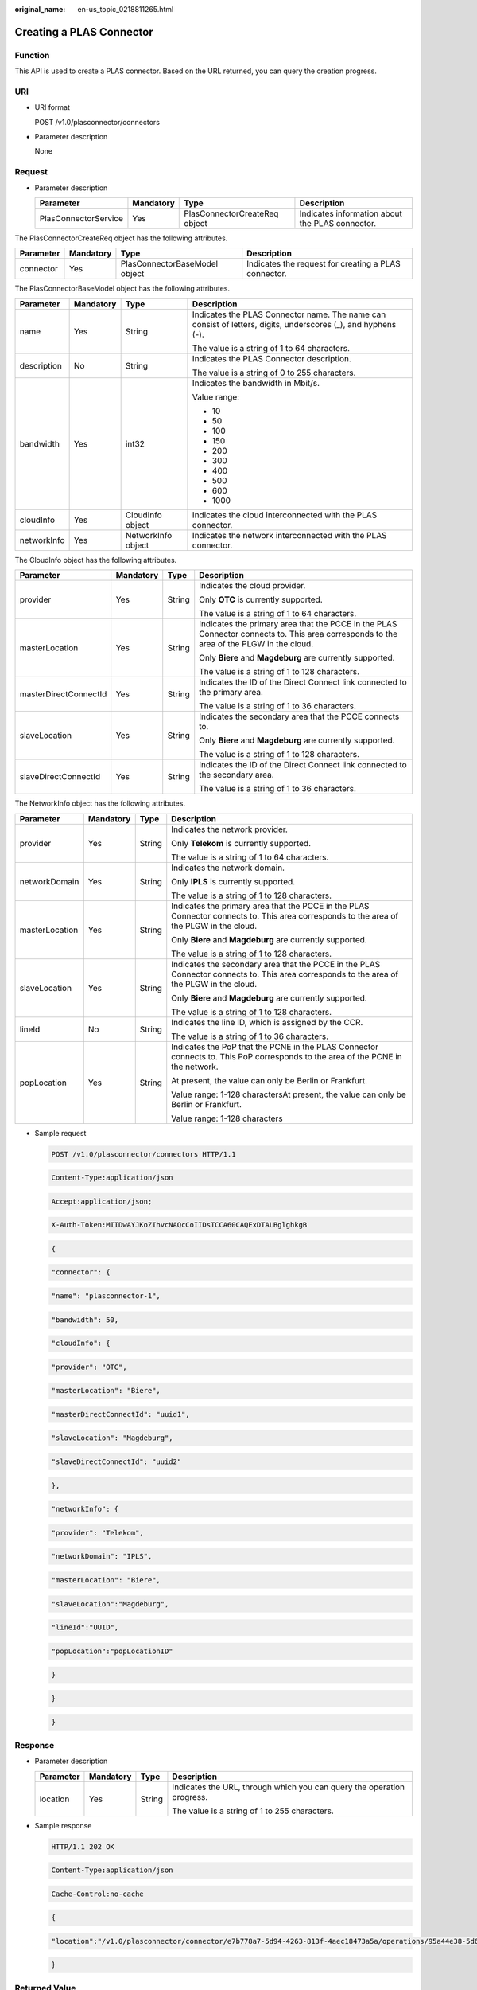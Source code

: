 :original_name: en-us_topic_0218811265.html

.. _en-us_topic_0218811265:

Creating a PLAS Connector
=========================

Function
--------

This API is used to create a PLAS connector. Based on the URL returned, you can query the creation progress.

URI
---

-  URI format

   POST /v1.0/plasconnector/connectors

-  Parameter description

   None

Request
-------

-  Parameter description

   +----------------------+-----------+-------------------------------+-------------------------------------------------+
   | Parameter            | Mandatory | Type                          | Description                                     |
   +======================+===========+===============================+=================================================+
   | PlasConnectorService | Yes       | PlasConnectorCreateReq object | Indicates information about the PLAS connector. |
   +----------------------+-----------+-------------------------------+-------------------------------------------------+

The PlasConnectorCreateReq object has the following attributes.

+-----------+-----------+-------------------------------+------------------------------------------------------+
| Parameter | Mandatory | Type                          | Description                                          |
+===========+===========+===============================+======================================================+
| connector | Yes       | PlasConnectorBaseModel object | Indicates the request for creating a PLAS connector. |
+-----------+-----------+-------------------------------+------------------------------------------------------+

The PlasConnectorBaseModel object has the following attributes.

+-----------------+-----------------+--------------------+---------------------------------------------------------------------------------------------------------------+
| Parameter       | Mandatory       | Type               | Description                                                                                                   |
+=================+=================+====================+===============================================================================================================+
| name            | Yes             | String             | Indicates the PLAS Connector name. The name can consist of letters, digits, underscores (_), and hyphens (-). |
|                 |                 |                    |                                                                                                               |
|                 |                 |                    | The value is a string of 1 to 64 characters.                                                                  |
+-----------------+-----------------+--------------------+---------------------------------------------------------------------------------------------------------------+
| description     | No              | String             | Indicates the PLAS Connector description.                                                                     |
|                 |                 |                    |                                                                                                               |
|                 |                 |                    | The value is a string of 0 to 255 characters.                                                                 |
+-----------------+-----------------+--------------------+---------------------------------------------------------------------------------------------------------------+
| bandwidth       | Yes             | int32              | Indicates the bandwidth in Mbit/s.                                                                            |
|                 |                 |                    |                                                                                                               |
|                 |                 |                    | Value range:                                                                                                  |
|                 |                 |                    |                                                                                                               |
|                 |                 |                    | -  10                                                                                                         |
|                 |                 |                    | -  50                                                                                                         |
|                 |                 |                    | -  100                                                                                                        |
|                 |                 |                    | -  150                                                                                                        |
|                 |                 |                    | -  200                                                                                                        |
|                 |                 |                    | -  300                                                                                                        |
|                 |                 |                    | -  400                                                                                                        |
|                 |                 |                    | -  500                                                                                                        |
|                 |                 |                    | -  600                                                                                                        |
|                 |                 |                    | -  1000                                                                                                       |
+-----------------+-----------------+--------------------+---------------------------------------------------------------------------------------------------------------+
| cloudInfo       | Yes             | CloudInfo object   | Indicates the cloud interconnected with the PLAS connector.                                                   |
+-----------------+-----------------+--------------------+---------------------------------------------------------------------------------------------------------------+
| networkInfo     | Yes             | NetworkInfo object | Indicates the network interconnected with the PLAS connector.                                                 |
+-----------------+-----------------+--------------------+---------------------------------------------------------------------------------------------------------------+

The CloudInfo object has the following attributes.

+-----------------------+-----------------+-----------------+-----------------------------------------------------------------------------------------------------------------------------------------+
| Parameter             | Mandatory       | Type            | Description                                                                                                                             |
+=======================+=================+=================+=========================================================================================================================================+
| provider              | Yes             | String          | Indicates the cloud provider.                                                                                                           |
|                       |                 |                 |                                                                                                                                         |
|                       |                 |                 | Only **OTC** is currently supported.                                                                                                    |
|                       |                 |                 |                                                                                                                                         |
|                       |                 |                 | The value is a string of 1 to 64 characters.                                                                                            |
+-----------------------+-----------------+-----------------+-----------------------------------------------------------------------------------------------------------------------------------------+
| masterLocation        | Yes             | String          | Indicates the primary area that the PCCE in the PLAS Connector connects to. This area corresponds to the area of the PLGW in the cloud. |
|                       |                 |                 |                                                                                                                                         |
|                       |                 |                 | Only **Biere** and **Magdeburg** are currently supported.                                                                               |
|                       |                 |                 |                                                                                                                                         |
|                       |                 |                 | The value is a string of 1 to 128 characters.                                                                                           |
+-----------------------+-----------------+-----------------+-----------------------------------------------------------------------------------------------------------------------------------------+
| masterDirectConnectId | Yes             | String          | Indicates the ID of the Direct Connect link connected to the primary area.                                                              |
|                       |                 |                 |                                                                                                                                         |
|                       |                 |                 | The value is a string of 1 to 36 characters.                                                                                            |
+-----------------------+-----------------+-----------------+-----------------------------------------------------------------------------------------------------------------------------------------+
| slaveLocation         | Yes             | String          | Indicates the secondary area that the PCCE connects to.                                                                                 |
|                       |                 |                 |                                                                                                                                         |
|                       |                 |                 | Only **Biere** and **Magdeburg** are currently supported.                                                                               |
|                       |                 |                 |                                                                                                                                         |
|                       |                 |                 | The value is a string of 1 to 128 characters.                                                                                           |
+-----------------------+-----------------+-----------------+-----------------------------------------------------------------------------------------------------------------------------------------+
| slaveDirectConnectId  | Yes             | String          | Indicates the ID of the Direct Connect link connected to the secondary area.                                                            |
|                       |                 |                 |                                                                                                                                         |
|                       |                 |                 | The value is a string of 1 to 36 characters.                                                                                            |
+-----------------------+-----------------+-----------------+-----------------------------------------------------------------------------------------------------------------------------------------+

The NetworkInfo object has the following attributes.

+-----------------+-----------------+-----------------+-------------------------------------------------------------------------------------------------------------------------------------------+
| Parameter       | Mandatory       | Type            | Description                                                                                                                               |
+=================+=================+=================+===========================================================================================================================================+
| provider        | Yes             | String          | Indicates the network provider.                                                                                                           |
|                 |                 |                 |                                                                                                                                           |
|                 |                 |                 | Only **Telekom** is currently supported.                                                                                                  |
|                 |                 |                 |                                                                                                                                           |
|                 |                 |                 | The value is a string of 1 to 64 characters.                                                                                              |
+-----------------+-----------------+-----------------+-------------------------------------------------------------------------------------------------------------------------------------------+
| networkDomain   | Yes             | String          | Indicates the network domain.                                                                                                             |
|                 |                 |                 |                                                                                                                                           |
|                 |                 |                 | Only **IPLS** is currently supported.                                                                                                     |
|                 |                 |                 |                                                                                                                                           |
|                 |                 |                 | The value is a string of 1 to 128 characters.                                                                                             |
+-----------------+-----------------+-----------------+-------------------------------------------------------------------------------------------------------------------------------------------+
| masterLocation  | Yes             | String          | Indicates the primary area that the PCCE in the PLAS Connector connects to. This area corresponds to the area of the PLGW in the cloud.   |
|                 |                 |                 |                                                                                                                                           |
|                 |                 |                 | Only **Biere** and **Magdeburg** are currently supported.                                                                                 |
|                 |                 |                 |                                                                                                                                           |
|                 |                 |                 | The value is a string of 1 to 128 characters.                                                                                             |
+-----------------+-----------------+-----------------+-------------------------------------------------------------------------------------------------------------------------------------------+
| slaveLocation   | Yes             | String          | Indicates the secondary area that the PCCE in the PLAS Connector connects to. This area corresponds to the area of the PLGW in the cloud. |
|                 |                 |                 |                                                                                                                                           |
|                 |                 |                 | Only **Biere** and **Magdeburg** are currently supported.                                                                                 |
|                 |                 |                 |                                                                                                                                           |
|                 |                 |                 | The value is a string of 1 to 128 characters.                                                                                             |
+-----------------+-----------------+-----------------+-------------------------------------------------------------------------------------------------------------------------------------------+
| lineId          | No              | String          | Indicates the line ID, which is assigned by the CCR.                                                                                      |
|                 |                 |                 |                                                                                                                                           |
|                 |                 |                 | The value is a string of 1 to 36 characters.                                                                                              |
+-----------------+-----------------+-----------------+-------------------------------------------------------------------------------------------------------------------------------------------+
| popLocation     | Yes             | String          | Indicates the PoP that the PCNE in the PLAS Connector connects to. This PoP corresponds to the area of the PCNE in the network.           |
|                 |                 |                 |                                                                                                                                           |
|                 |                 |                 | At present, the value can only be Berlin or Frankfurt.                                                                                    |
|                 |                 |                 |                                                                                                                                           |
|                 |                 |                 | Value range: 1-128 charactersAt present, the value can only be Berlin or Frankfurt.                                                       |
|                 |                 |                 |                                                                                                                                           |
|                 |                 |                 | Value range: 1-128 characters                                                                                                             |
+-----------------+-----------------+-----------------+-------------------------------------------------------------------------------------------------------------------------------------------+

-  Sample request

   .. code-block:: text

      POST /v1.0/plasconnector/connectors HTTP/1.1

   .. code-block:: text

      Content-Type:application/json

   .. code-block:: text

      Accept:application/json;

   .. code-block:: text

      X-Auth-Token:MIIDwAYJKoZIhvcNAQcCoIIDsTCCA60CAQExDTALBglghkgB

   .. code-block:: text

   .. code-block:: text

      {

   .. code-block:: text

       "connector": {

   .. code-block:: text

              "name": "plasconnector-1",

   .. code-block:: text

              "bandwidth": 50,

   .. code-block:: text

              "cloudInfo": {

   .. code-block:: text

                  "provider": "OTC",

   .. code-block:: text

                  "masterLocation": "Biere",

   .. code-block:: text

                  "masterDirectConnectId": "uuid1",

   .. code-block:: text

                  "slaveLocation": "Magdeburg",

   .. code-block:: text

                  "slaveDirectConnectId": "uuid2"

   .. code-block:: text

              },

   .. code-block:: text

              "networkInfo": {

   .. code-block:: text

                  "provider": "Telekom",

   .. code-block:: text

                  "networkDomain": "IPLS",

   .. code-block:: text

                  "masterLocation": "Biere",

   .. code-block:: text

                  "slaveLocation":"Magdeburg",

   .. code-block:: text

                  "lineId":"UUID",

   .. code-block:: text

              "popLocation":"popLocationID"

   .. code-block:: text

              }

   .. code-block:: text

       }

   .. code-block:: text

      }

Response
--------

-  Parameter description

   +-----------------+-----------------+-----------------+------------------------------------------------------------------------+
   | Parameter       | Mandatory       | Type            | Description                                                            |
   +=================+=================+=================+========================================================================+
   | location        | Yes             | String          | Indicates the URL, through which you can query the operation progress. |
   |                 |                 |                 |                                                                        |
   |                 |                 |                 | The value is a string of 1 to 255 characters.                          |
   +-----------------+-----------------+-----------------+------------------------------------------------------------------------+

-  Sample response

   .. code-block:: text

      HTTP/1.1 202 OK

   .. code-block:: text

      Content-Type:application/json

   .. code-block:: text

      Cache-Control:no-cache

   .. code-block:: text

   .. code-block:: text

      {

   .. code-block:: text

        "location":"/v1.0/plasconnector/connector/e7b778a7-5d94-4263-813f-4aec18473a5a/operations/95a44e38-5d61-44ca-a5c4-f241812fbd51"

   .. code-block:: text

      }

Returned Value
--------------

-  Normal

   +----------------+------------------------------------------------------------------------------------------+
   | Returned Value | Description                                                                              |
   +================+==========================================================================================+
   | 202 Accepted   | The request has been accepted for processing, but the processing has not been completed. |
   +----------------+------------------------------------------------------------------------------------------+

-  Abnormal

   +---------------------------+------------------------------------------------------------------------------------------------+
   | Returned Value            | Description                                                                                    |
   +===========================+================================================================================================+
   | 400 Bad Request           | The server failed to process the request.                                                      |
   +---------------------------+------------------------------------------------------------------------------------------------+
   | 500 Internal Server Error | The server encountered an unexpected condition which prevented it from fulfilling the request. |
   +---------------------------+------------------------------------------------------------------------------------------------+
